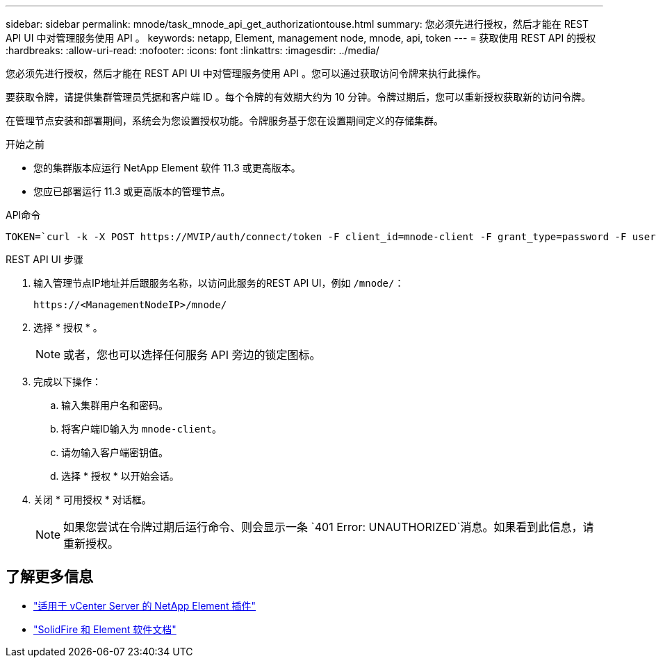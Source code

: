 ---
sidebar: sidebar 
permalink: mnode/task_mnode_api_get_authorizationtouse.html 
summary: 您必须先进行授权，然后才能在 REST API UI 中对管理服务使用 API 。 
keywords: netapp, Element, management node, mnode, api, token 
---
= 获取使用 REST API 的授权
:hardbreaks:
:allow-uri-read: 
:nofooter: 
:icons: font
:linkattrs: 
:imagesdir: ../media/


[role="lead"]
您必须先进行授权，然后才能在 REST API UI 中对管理服务使用 API 。您可以通过获取访问令牌来执行此操作。

要获取令牌，请提供集群管理员凭据和客户端 ID 。每个令牌的有效期大约为 10 分钟。令牌过期后，您可以重新授权获取新的访问令牌。

在管理节点安装和部署期间，系统会为您设置授权功能。令牌服务基于您在设置期间定义的存储集群。

.开始之前
* 您的集群版本应运行 NetApp Element 软件 11.3 或更高版本。
* 您应已部署运行 11.3 或更高版本的管理节点。


.API命令
[listing]
----
TOKEN=`curl -k -X POST https://MVIP/auth/connect/token -F client_id=mnode-client -F grant_type=password -F username=CLUSTER_ADMIN -F password=CLUSTER_PASSWORD|awk -F':' '{print $2}'|awk -F',' '{print $1}'|sed s/\"//g`
----
.REST API UI 步骤
. 输入管理节点IP地址并后跟服务名称，以访问此服务的REST API UI，例如 `/mnode/`：
+
[listing]
----
https://<ManagementNodeIP>/mnode/
----
. 选择 * 授权 * 。
+

NOTE: 或者，您也可以选择任何服务 API 旁边的锁定图标。

. 完成以下操作：
+
.. 输入集群用户名和密码。
.. 将客户端ID输入为 `mnode-client`。
.. 请勿输入客户端密钥值。
.. 选择 * 授权 * 以开始会话。


. 关闭 * 可用授权 * 对话框。
+

NOTE: 如果您尝试在令牌过期后运行命令、则会显示一条 `401 Error: UNAUTHORIZED`消息。如果看到此信息，请重新授权。



[discrete]
== 了解更多信息

* https://docs.netapp.com/us-en/vcp/index.html["适用于 vCenter Server 的 NetApp Element 插件"^]
* https://docs.netapp.com/us-en/element-software/index.html["SolidFire 和 Element 软件文档"]

